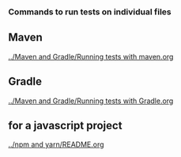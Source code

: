 *** Commands to run tests on individual files

** Maven

   [[../Maven and Gradle/Running tests with maven.org]]

** Gradle

   [[../Maven and Gradle/Running tests with Gradle.org]]

** for a javascript project
   
   [[../npm and yarn/README.org]]
